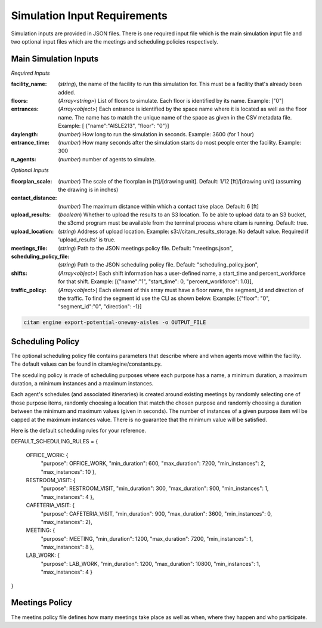 ==============================
Simulation Input Requirements
==============================

Simulation inputs are provided in JSON files. There is one required input file
which is the main simulation input file and two optional input files which are
the meetings and scheduling policies respectively.

-----------------------
Main Simulation Inputs
-----------------------

*Required Inputs*

:facility_name: (*string*), the name of the facility to run this simulation for. This must be
                a facility that's already been added.
:floors: (*Array<string>*) List of floors to simulate. Each floor is identified by its name.
        Example: ["0"]
:entrances: (*Array<object>*) Each entrance is identified by the space name where it is located
            as well as the floor name. The name has to match the unique name of the space as given
            in the CSV metadata file. Example: [ {"name":"AISLE213", "floor": "0"}]
:daylength: (*number*) How long to run the simulation in seconds. Example: 3600 (for 1 hour)
:entrance_time: (*number*) How many seconds after the simulation starts do most people enter
                the facility. Example: 300
:n_agents: (*number*) number of agents to simulate.

*Optional Inputs*

:floorplan_scale: (*number*) The scale of the floorplan in [ft]/[drawing unit].
                    Default: 1/12 [ft]/[drawing unit] (assuming the drawing is in inches)
:contact_distance: (*number*) The maximum distance within which a contact take place. Default: 6 [ft]
:upload_results: (*boolean*) Whether to upload the results to an S3 location. To
                 be able to upload data to an S3 bucket, the s3cmd program must
                 be available from the terminal process where citam is running. Default: true.
:upload_location: (*string*) Address of upload location. Example: s3://citam_results_storage.
                  No default value. Required if 'upload_results' is true.
:meetings_file: (*string*) Path to the JSON meetings policy file. Default: "meetings.json",
:scheduling_policy_file: (*string*) Path to the JSON scheduling policy file. Default: "scheduling_policy.json",
:shifts: (*Array<object>*) Each shift information has a user-defined name, a start_time and
        percent_workforce for that shift. Example: [{"name":"1", "start_time": 0, "percent_workforce": 1.0}],
:traffic_policy: (*Array<object>*) Each element of this array must have a floor name,
        the segment_id and direction of the traffic. To find the segment id use the CLI as
        shown below. Example: [{"floor": "0", "segment_id":"0", "direction": -1}]

.. code-block:: console

    citam engine export-potential-oneway-aisles -o OUTPUT_FILE


-------------------
Scheduling Policy
-------------------

The optional scheduling policy file contains parameters that describe where and when agents
move within the facility. The default values can be found in citam/egine/constants.py.

The sceduling policy is made of scheduling purposes where each purpose has a
name, a minimum duration, a maximum duration, a minimum instances and a maximum
instances.

Each agent's schedules (and associated itineraries) is created around existing meetings
by randomly selecting one of those purpose items, randomly choosing a location that match
the chosen purpose and randomly choosing a duration between the minimum and maximum
values (given in seconds). The number of instances of a given purpose item will be capped at the
maximum instances value. There is no guarantee that the minimum value will be
satisfied.

Here is the default scheduling rules for your reference.

DEFAULT_SCHEDULING_RULES = {

    OFFICE_WORK:     {
                      "purpose": OFFICE_WORK,
                      "min_duration": 600,
                      "max_duration": 7200,
                      "min_instances": 2,
                      "max_instances": 10
                      },
    RESTROOM_VISIT:  {
                      "purpose": RESTROOM_VISIT,
                      "min_duration": 300,
                      "max_duration": 900,
                      "min_instances": 1,
                      "max_instances": 4
                      },
    CAFETERIA_VISIT: {
                      "purpose": CAFETERIA_VISIT,
                      "min_duration": 900,
                      "max_duration": 3600,
                      "min_instances": 0,
                      "max_instances": 2},
    MEETING:         {
                      "purpose": MEETING,
                      "min_duration": 1200,
                      "max_duration": 7200,
                      "min_instances": 1,
                      "max_instances": 8
                      },
    LAB_WORK:        {
                      "purpose": LAB_WORK,
                      "min_duration": 1200,
                      "max_duration": 10800,
                      "min_instances": 1,
                      "max_instances": 4
                      }
}

----------------
Meetings Policy
----------------

The meetins policy file defines how many meetings take place as well as when, where they
happen and who participate.

